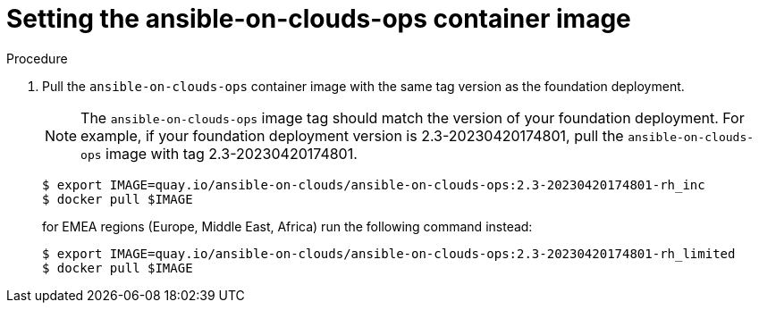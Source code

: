 [id="proc-aap-aws-set-container-image"]

= Setting the ansible-on-clouds-ops container image

.Procedure
. Pull the `ansible-on-clouds-ops` container image with the same tag version as the foundation deployment.
+
[NOTE]
=====  
The `ansible-on-clouds-ops` image tag should match the version of your foundation deployment. For example, if your foundation deployment version is 2.3-20230420174801, pull the `ansible-on-clouds-ops` image with tag 2.3-20230420174801.
=====
+
[source,bash]
----
$ export IMAGE=quay.io/ansible-on-clouds/ansible-on-clouds-ops:2.3-20230420174801-rh_inc
$ docker pull $IMAGE
----
for EMEA regions (Europe, Middle East, Africa) run the following command instead:
+
[source, bash]
----
$ export IMAGE=quay.io/ansible-on-clouds/ansible-on-clouds-ops:2.3-20230420174801-rh_limited
$ docker pull $IMAGE
----